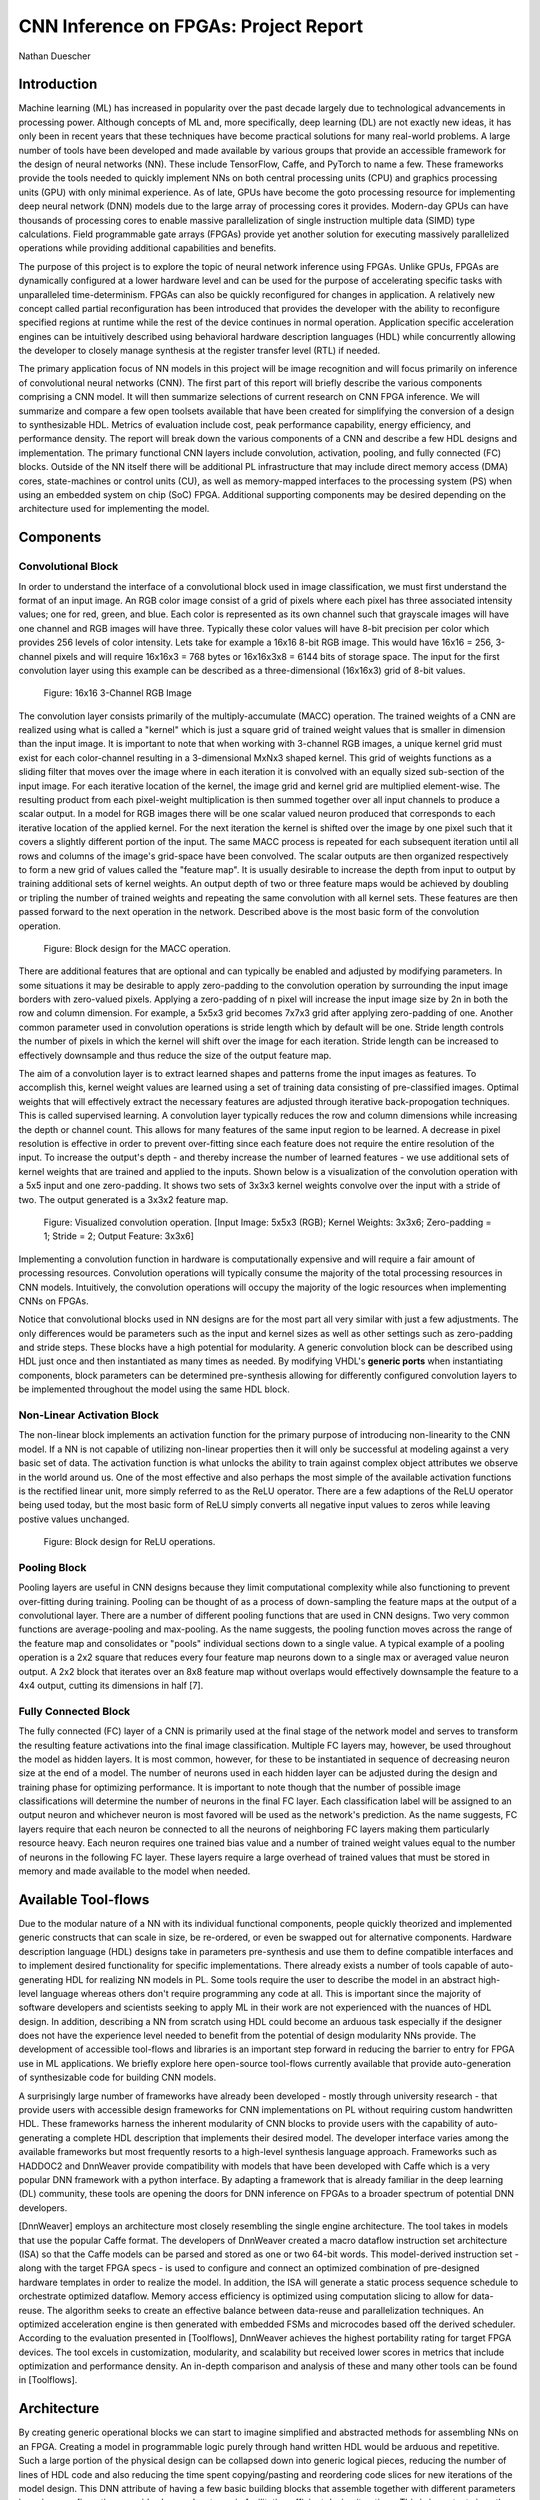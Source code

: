 
**************************************
CNN Inference on FPGAs: Project Report
**************************************

Nathan Duescher

Introduction
============

Machine learning (ML) has increased in popularity over the past decade largely due to technological advancements in processing power. Although concepts of ML and, more specifically, deep learning (DL) are not exactly new ideas, it has only been in recent years that these techniques have become practical solutions for many real-world problems. A large number of tools have been developed and made available by various groups that provide an accessible framework for the design of neural networks (NN). These include TensorFlow, Caffe, and PyTorch to name a few. These frameworks provide the tools needed to quickly implement NNs on both central processing units (CPU) and graphics processing units (GPU) with only minimal experience. As of late, GPUs have become the goto processing resource for implementing deep neural network (DNN) models due to the large array of processing cores it provides. Modern-day GPUs can have thousands of processing cores to enable massive parallelization of single instruction multiple data (SIMD) type calculations. Field programmable gate arrays (FPGAs) provide yet another solution for executing massively parallelized operations while providing additional capabilities and benefits.

The purpose of this project is to explore the topic of neural network inference using FPGAs. Unlike GPUs, FPGAs are dynamically configured at a lower hardware level and can be used for the purpose of accelerating specific tasks with unparalleled time-determinism. FPGAs can also be quickly reconfigured for changes in application. A relatively new concept called partial reconfiguration has been introduced that provides the developer with the ability to reconfigure specified regions at runtime while the rest of the device continues in normal operation. Application specific acceleration engines can be intuitively described using behavioral hardware description languages (HDL) while concurrently allowing the developer to closely manage synthesis at the register transfer level (RTL) if needed.

The primary application focus of NN models in this project will be image recognition and will focus primarily on inference of convolutional neural networks (CNN). The first part of this report will briefly describe the various components comprising a CNN model. It will then summarize selections of current research on CNN FPGA inference. We will summarize and compare a few open toolsets available that have been created for simplifying the conversion of a design to synthesizable HDL. Metrics of evaluation include cost, peak performance capability, energy efficiency, and performance density. The report will break down the various components of a CNN and describe a few HDL designs and implementation. The primary functional CNN layers include convolution, activation, pooling, and fully connected (FC) blocks. Outside of the NN itself there will be additional PL infrastructure that may include direct memory access (DMA) cores, state-machines or control units (CU), as well as memory-mapped interfaces to the processing system (PS) when using an embedded system on chip (SoC) FPGA. Additional supporting components may be desired depending on the architecture used for implementing the model.




Components
==========

Convolutional Block
-------------------

In order to understand the interface of a convolutional block used in image classification, we must first understand the format of an input image. An RGB color image consist of a grid of pixels where each pixel has three associated intensity values; one for red, green, and blue. Each color is represented as its own channel such that grayscale images will have one channel and RGB images will have three. Typically these color values will have 8-bit precision per color which provides 256 levels of color intensity. Lets take for example a 16x16 8-bit RGB image. This would have 16x16 = 256, 3-channel pixels and will require 16x16x3 = 768 bytes or 16x16x3x8 = 6144 bits of storage space. The input for the first convolution layer using this example can be described as a three-dimensional (16x16x3) grid of 8-bit values.

.. figure:: figs/rgb_image_16x16x3x8.png

   Figure: 16x16 3-Channel RGB Image

The convolution layer consists primarily of the multiply-accumulate (MACC) operation. The trained weights of a CNN are realized using what is called a "kernel" which is just a square grid of trained weight values that is smaller in dimension than the input image. It is important to note that when working with 3-channel RGB images, a unique kernel grid must exist for each color-channel resulting in a 3-dimensional MxNx3 shaped kernel. This grid of weights functions as a sliding filter that moves over the image where in each iteration it is convolved with an equally sized sub-section of the input image. For each iterative location of the kernel, the image grid and kernel grid are multiplied element-wise. The resulting product from each pixel-weight multiplication is then summed together over all input channels to produce a scalar output. In a model for RGB images there will be one scalar valued neuron produced that corresponds to each iterative location of the applied kernel. For the next iteration the kernel is shifted over the image by one pixel such that it covers a slightly different portion of the input. The same MACC process is repeated for each subsequent iteration until all rows and columns of the image's grid-space have been convolved. The scalar outputs are then organized respectively to form a new grid of values called the "feature map". It is usually desirable to increase the depth from input to output by training additional sets of kernel weights. An output depth of two or three feature maps would be achieved by doubling or tripling the number of trained weights and repeating the same convolution with all kernel sets. These features are then passed forward to the next operation in the network. Described above is the most basic form of the convolution operation. 

.. figure:: figs/hdl_bd_macc.png

   Figure: Block design for the MACC operation.

There are additional features that are optional and can typically be enabled and adjusted by modifying parameters. In some situations it may be desirable to apply zero-padding to the convolution operation by surrounding the input image borders with zero-valued pixels. Applying a zero-padding of n pixel will increase the input image size by 2n in both the row and column dimension. For example, a 5x5x3 grid becomes 7x7x3 grid after applying zero-padding of one. Another common parameter used in convolution operations is stride length which by default will be one. Stride length controls the number of pixels in which the kernel will shift over the image for each iteration. Stride length can be increased to effectively downsample and thus reduce the size of the output feature map.

The aim of a convolution layer is to extract learned shapes and patterns frome the input images as features. To accomplish this, kernel weight values are learned using a set of training data consisting of pre-classified images. Optimal weights that will effectively extract the necessary features are adjusted through iterative back-propogation techniques. This is called supervised learning. A convolution layer typically reduces the row and column dimensions while increasing the depth or channel count. This allows for many features of the same input region to be learned. A decrease in pixel resolution is effective in order to prevent over-fitting since each feature does not require the entire resolution of the input. To increase the output's depth - and thereby increase the number of learned features - we use additional sets of kernel weights that are trained and applied to the inputs. Shown below is a visualization of the convolution operation with a 5x5 input and one zero-padding. It shows two sets of 3x3x3 kernel weights convolve over the input with a stride of two. The output generated is a 3x3x2 feature map.

.. figure:: figs/convolution_visualize.png

   Figure: Visualized convolution operation. [Input Image: 5x5x3 (RGB); Kernel Weights: 3x3x6; Zero-padding = 1; Stride = 2; Output Feature: 3x3x6]

Implementing a convolution function in hardware is computationally expensive and will require a fair amount of processing resources. Convolution operations will typically consume the majority of the total processing resources in CNN models. Intuitively, the convolution operations will occupy the majority of the logic resources when implementing CNNs on FPGAs. 

Notice that convolutional blocks used in NN designs are for the most part all very similar with just a few adjustments. The only differences would be parameters such as the input and kernel sizes as well as other settings such as zero-padding and stride steps. These blocks have a high potential for modularity. A generic convolution block can be described using HDL just once and then instantiated as many times as needed. By modifying VHDL's **generic ports** when instantiating components, block parameters can be determined pre-synthesis allowing for differently configured convolution layers to be implemented throughout the model using the same HDL block.


Non-Linear Activation Block
---------------------------

The non-linear block implements an activation function for the primary purpose of introducing non-linearity to the CNN model. If a NN is not capable of utilizing non-linear properties then it will only be successful at modeling against a very basic set of data. The activation function is what unlocks the ability to train against complex object attributes we observe in the world around us. One of the most effective and also perhaps the most simple of the available activation functions is the rectified linear unit, more simply referred to as the ReLU operator. There are a few adaptions of the ReLU operator being used today, but the most basic form of ReLU simply converts all negative input values to zeros while leaving postive values unchanged.

.. figure:: figs/hdl_bd_relu.png

   Figure: Block design for ReLU operations.


Pooling Block
-------------

Pooling layers are useful in CNN designs because they limit computational complexity while also functioning to prevent over-fitting during training. Pooling can be thought of as a process of down-sampling the feature maps at the output of a convolutional layer. There are a number of different pooling functions that are used in CNN designs. Two very common functions are average-pooling and max-pooling. As the name suggests, the pooling function moves across the range of the feature map and consolidates or "pools" individual sections down to a single value. A typical example of a pooling operation is a 2x2 square that reduces every four feature map neurons down to a single max or averaged value neuron output. A 2x2 block that iterates over an 8x8 feature map without overlaps would effectively downsample the feature to a 4x4 output, cutting its dimensions in half [7].


Fully Connected Block
---------------------

The fully connected (FC) layer of a CNN is primarily used at the final stage of the network model and serves to transform the resulting feature activations into the final image classification. Multiple FC layers may, however, be used throughout the model as hidden layers. It is most common, however, for these to be instantiated in sequence of decreasing neuron size at the end of a model. The number of neurons used in each hidden layer can be adjusted during the design and training phase for optimizing performance. It is important to note though that the number of possible image classifications will determine the number of neurons in the final FC layer. Each classification label will be assigned to an output neuron and whichever neuron is most favored will be used as the network's prediction. As the name suggests, FC layers require that each neuron be connected to all the neurons of neighboring FC layers making them particularly resource heavy. Each neuron requires one trained bias value and a number of trained weight values equal to the number of neurons in the following FC layer. These layers require a large overhead of trained values that must be stored in memory and made available to the model when needed.



Available Tool-flows
====================

Due to the modular nature of a NN with its individual functional components, people quickly theorized and implemented generic constructs that can scale in size, be re-ordered, or even be swapped out for alternative components. Hardware description language (HDL) designs take in parameters pre-synthesis and use them to define compatible interfaces and to implement desired functionality for specific implementations. There already exists a number of tools capable of auto-generating HDL for realizing NN models in PL. Some tools require the user to describe the model in an abstract high-level language whereas others don't require programming any code at all. This is important since the majority of software developers and scientists seeking to apply ML in their work are not experienced with the nuances of HDL design. In addition, describing a NN from scratch using HDL could become an arduous task especially if the designer does not have the experience level needed to benefit from the potential of design modularity NNs provide. The development of accessible tool-flows and libraries is an important step forward in reducing the barrier to entry for FPGA use in ML applications. We briefly explore here open-source tool-flows currently available that provide auto-generation of synthesizable code for building CNN models.

A surprisingly large number of frameworks have already been developed - mostly through university research - that provide users with accessible design frameworks for CNN implementations on PL without requiring custom handwritten HDL. These frameworks harness the inherent modularity of CNN blocks to provide users with the capability of auto-generating a complete HDL description that implements their desired model. The developer interface varies among the available frameworks but most frequently resorts to a high-level synthesis language approach. Frameworks such as HADDOC2 and DnnWeaver provide compatibility with models that have been developed with Caffe which is a very popular DNN framework with a python interface. By adapting a framework that is already familiar in the deep learning (DL) community, these tools are opening the doors for DNN inference on FPGAs to a broader spectrum of potential DNN developers. 

[DnnWeaver] employs an architecture most closely resembling the single engine architecture. The tool takes in models that use the popular Caffe format. The developers of DnnWeaver created a macro dataflow instruction set architecture (ISA) so that the Caffe models can be parsed and stored as one or two 64-bit words. This model-derived instruction set - along with the target FPGA specs - is used to configure and connect an optimized combination of pre-designed hardware templates in order to realize the model. In addition, the ISA will generate a static process sequence schedule to orchestrate optimized dataflow. Memory access efficiency is optimized using computation slicing to allow for data-reuse. The algorithm seeks to create an effective balance between data-reuse and parallelization techniques. An optimized acceleration engine is then generated with embedded FSMs and microcodes based off the derived scheduler. According to the evaluation presented in [Toolflows], DnnWeaver achieves the highest portability rating for target FPGA devices. The tool excels in customization, modularity, and scalability but received lower scores in metrics that include optimization and performance density. An in-depth comparison and analysis of these and many other tools can be found in [Toolflows].





Architecture
============

By creating generic operational blocks we can start to imagine simplified and abstracted methods for assembling NNs on an FPGA. Creating a model in programmable logic purely through hand written HDL would be arduous and repetitive. Such a large portion of the physical design can be collapsed down into generic logical pieces, reducing the number of lines of HDL code and also reducing the time spent copying/pasting and reordering code slices for new iterations of the model design. This DNN attribute of having a few basic building blocks that assemble together with different parameters in various configurations provides huge advantages in facilitating efficient design iterations. This is important since the majority of scientists and engineers that want to incorporate ML in their work do not have a strong programmable logic background or experience coding HDL. The involved process and complex nature of FPGA/SoC design - apparent to those seeking out programmable logic solutions for ML applications - proves to be a significant barrier to entry. I speculate that it is partly for this reason that FPGAs are not the common choice for DNN solutions. However, because of the high degree of DNN modularity discussed, this market pattern could soon change. 

Two broad categories of CNN architectures as stated in [Toolflows] include the streaming accelerator architecture and the single engine architecture. 

Streaming Accelerator Architectures
-----------------------------------

Streaming accelerator architectures are characterized as having each of its layers individually instantiated in logic with parameters optimized for a specific model. Each layer will have data streaming out to the following operation while data from the preceding stage will flow in. This happens for all layers concurrently such that utilization of the implemented resources is maximized. An advantage of the streaming approach is that feature data between operations does not require the use of off-chip memory access. This alleviates memory bandwidth while improving the achievable classification latency. 

.. figure:: figs/streaming_architecture2.png

  Figure: Streaming Architecture Example

Single Engine Architectures
---------------------------

Single engine architectures, as the name implies, take the form of a single powerful accelerated computation engine capable of executing each layer of the CNN model sequentially. This type of implementation can take on many variations but typically requires a control unit or finite-state machine (FSM) that moderates data-flow and schedules sequences of operation. The single engine will consist of an array of processing elements that support SIMD matrix operations for completing convolutions, non-linear functions, pooling and other required operations all in a single engine. One huge advantage of this approach is the potential for a single FPGA design to operate on many different model configurations and data sets without the need for re-programming. This allows for increased flexibility but at the cost of reduced resource utilization efficiency as well as consistency of performance results. Although simple models could get by with only on-chip memory (OCM) use, complex models will require significantly more access to off-chip memory than a comparable streaming architecture. 

.. figure:: figs/single_engine_architecture2.png

   Figure: Single-Engine Architecture Example


FPGA vs. GPU
============

Although GPUs have been greatly beneficial for the advancement of DNN performance, there are a few drawbacks. High performing GPUs consume large amounts of energy and are thus particularly limited in mobile and other power-constrained applications. In addition, the development of NNs on GPUs requires the use of an application programming interface (API) which provides access to parallel processing capabilities for general purpose use cases. This extra layer of abstraction from the hardware reduces the maximum achievable hardware efficiency and increases overall energy consumption. As for the APIs available, NVIDIA's CUDA platform provides developers with a comprehensive library for NN support on NVIDIA GPUs. NVIDIA's active development in the CUDA framework and its features will no doubt make improvements on performance and efficiency. Due to the static nature of a GPU's architecture, however, there is little room for implementation of application specific acceleration engines and custom data-types. These are the situations in which FPGAs will be chosen above GPUs.


Considerations for Efficient Implementation
===========================================

Data Quantization
-----------------

Data quantization is a technique that can provide a significant reduction in the required computation and memory resources as well as memory bandwidth. The extreme flexibility provided by FPGAs allows for customizing the data type and size to fit the application. CPUs and GPUs are designed with pre-determined precision. This means that on a 32-bit GPU, a small value operation that requires only 8-bit precision would still consume the full 32-bit operation resource. This inefficiency can be uniquely solved with the FPGA's ability to configure computation resources using only the level of precision required. Many applications exist where high resolution computations do not provide measurable improvements in overall NN performance. In such cases, models can be implemented in FPGAs with reduced precision to provide benefits such as reduced power consumption, increased throughput, or additional resource and memory capacity for other operations. Take for example a model that inputs RGB images with 8-bit resolution per color channel. Using quantization, the 8-bit channel resolutions can be reduced down to 4-bits or even 2-bits to significantly reduce resource utilization. Alternatively, quantization could be applied to other image dimensions by reducing the pixel count or even through monochromatic conversion. In all cases, kernel weight parameters should be adjusted accordingly. Classification accuracy can be tested for each configuration to observe any degradation in performance.

We evaluate the benefits of data quantization using an implementation of a fully unrolled convolution block; the design of this block is discussed later in the report. Channel resolutions for both the image and kernel weights were adjusted with 8, 4, and 2 bit resolution for three separate implementation runs. Resulting resource utilization is shown in the table below.

+----------------------------------+------+------------------+-----------+-------------+
| Resolution                       | LUTs | LUT %            | Registers | Registers % |
+==================================+======+==================+===========+=============+
| 8-bit                            | 3974 | Reference (100%) | 144       | 100%        |
+----------------------------------+------+------------------+-----------+-------------+
| 4-bit                            | 1073 | 27%              | 72        | 50%         |
+----------------------------------+------+------------------+-----------+-------------+
| 2-bit                            | 267  | 6.7%             | 36        | 25%         |
+----------------------------------+------+------------------+-----------+-------------+

The results of this test show significant savings in computation resource usage. Reducing bit-width from 8-bit to 4-bit provided a 73% reduction in LUTs and a 50% reduction in registers. Further quantization to 2-bit values provided a total of 93.3% reduction in LUTs and a 75% reduction in registers. It is evident that tremendous resource savings can be achieved using data quantization techniques. However, classification accuracy will need to be evaluated for the specific application to determine whether quantization is a viable option.

Binarized Neural Networks
-------------------------

Binarized neural networks (BNN) take the concept of data quantization to the extreme by reducing bit-widths to the minimum required. Fully binarized networks use single-bit values for layer inputs and outputs as well as for trained weights effectively realizing an on/off activated model. FPGAs are especially well suited for optimizing these custom-type implementations given their ability to configure logic to use only the precision required. This means that common CNN operations such as convolution - requiring many MACC operations - become much less expensive. FINN is an open-source BNN tool developed by Xilinx Research Labs [FINN] that is capable of implementing both fully-binarized and partially-binarized neural networks. Given the extreme level of quantization and resource savings, results have demonstrated impressive classification accuracy. More impressive, however, is the extremely high throughput and low latency that can be achieved (see table). Their results demonstrate the potential efficiency of BNNs on FPGAs but also highlights limitations in classification accuracy when using large image models.

+--------------------------------------+----------------------------+---------+----------+
| Dataset                              | Throughput (Images/Second) | Latency | Accuracy |
+======================================+============================+=========+==========+
| MNIST                                | 12.3 million               | 0.31 us | 95.8%    |
+--------------------------------------+----------------------------+---------+----------+
| CIFAR-10                             | 21,906                     | 283 us  | 80.1%    |
+--------------------------------------+----------------------------+---------+----------+

The following summary describes the techniques which FINN uses to implement a highly efficient BNN. First is the popcount accumulator which serves as the dot product summation operation during convolution. All synapses coming into a neuron are single-bit values and can be stored as an array. The popcount operation simply adds up all the set bits in this array and outputs the sum. Popcount provides a 50% reduction in resource usage in comparison to the alternative signed accumulator. A thresholding unit is then applied to this sum and will serve as a simple binary implementation of the Batchnorm-activation function. The threshold value and polarity is constant and can be determined from the learned weights of a full batchnorm-activation process that result from training.

.. math::
    
    \[
        Learned weights: \Theta_k = (\lambda_k, \mu_k, \i_k, B_k)
        BatchNorm(a_k, \Theta_k) = \lambda_k (a_k - \mu_k) i_k + B_k
        BatchNorm(a_k, \Theta_k) = 0 -> \Tau_k = mu_k - \frac{B_k}{\lambda_k i_k}
        Threshold: \Tau_k^+ = \frac{|Tau_k + S_{Fan-In}}{2}
    \]

(unfortunately I ran out of time to fix issues generating latex)

Using this training-weight-derived positive-only threshold value, we can now apply an unsigned comparator on the sum and the threshold and obtain a binary output. Thus, a simple comparator and a compile-time initialized constant can realize a binary batchnorm-activation using less than just 5% of the resources that would otherwise have been required. Lastly, FINN uses the simple logical OR operator to apply the max-pooling function on the results of the comparators. FINN shows that the majority of computation in a BNN can be synthesized down to nothing more than popcounters, comparators, and OR-gates. The paper goes on to describe the organizational architecture of their BNN which includes aggregating these operations into what they call matrix-vector-threshold units (MVTU). 

Loop Unrolling
--------------

Loop unrolling is a technique that has potential to both decrease a model's latency as well as increase its throughput capacity. Loop unrolling is what allows a design to capitalize on what FPGAs have been known to excel at. That is, parallel processing. As previously discussed, CNN models are primarily composed of SIMD type operations where a benefit can be realized by instantiating many processing elements - such as MACCs - in parallel. This is possible because convolution operations do not require an extensive number of calculations that need to execute in a specific sequence. In other words, the output of one MACC operation in a convolutional layer does not need to be made available to another MACC in that same layer. As is demonstrated later in this report, each of the popular CNN layers (convolution, activation, pooling...etc) can theoretically be executed in just a single clock cycle. Although the idea of classifying millions of images every second is exciting, there are two primary restraints when attempting to unroll a model. First is the apparent limitation of available logic resources on an FPGA. A fully unrolled layer such as convolution could easily consume the resources of an entire logic device, depending on the device and the dimensions of the image. The second restraint is timing closure. A large convolution kernel will require the summation of many multiplier products. All these multiply and adder circuits will need to resolve before the arrival of the following clock edge which will lock the final result into a register. If the propagation delays are too long or the clock is too fast, an implemented design will fail timing analysis meaning that the clock could register erroneous data.

Folding
-------

Folding (also known as time-multiplexing) has the opposite effect of loop unrolling. It is the sharing of a single computational resource among multiple operations that are executed during different time intervals. This technique can be used to optimize resource utilization when certain processes are not required to run all the time. For example, let us say that every 50 clock cycles operation A generates a result which is used as an input to operation B. Once operation B consumes that result it takes only 10 clocks to finish its calculation and then waits for the next result from A. This means that the composition of resources for operation B are not utilized 80% of the time and is thus not optimal. In this situation, loop unrolling operation B will not benefit the system but will instead consume under-utilized resources. If possible, it would be beneficial to construct the model such that the computation resources of operation B are shared over time partitions with other operations in the model. Time-multiplexing fully-utilized resources will of course increase overall system latency and decrease throughput. This may be required for larger designs or when constrained to smaller FPGA devices. Together, loop unrolling and folding can be used to balance a system's performance and optimize efficiency, ultimately maximizing capability.

**Post-Synthesis Convolution Utilization with and without Folding:**

* Image Size:   10x10
* Channels:     1
* Resolution:   8-bit
* Stride:       1
* Padding:      0

+------------------------------------------------------+-----------+------------------+-----------------+
| Site Type                                            | Available | Used w/o Folding | Used w/ Folding |
+======================================================+===========+==================+=================+
| Slice LUTs                                           | 17600     | 45121 (256.37%)  | 1950 (11.08%)   |
+------------------------------------------------------+-----------+------------------+-----------------+
| Slice Registers                                      | 35200     | 512 (1.45%)      | 532 (1.51%)     |
+------------------------------------------------------+-----------+------------------+-----------------+
| F7 Muxes                                             | 8800      | 0 (0.00%)        | 102 (1.16%)     |
+------------------------------------------------------+-----------+------------------+-----------------+
| F8 Muxes                                             | 4400      | 0 (0.00%)        | 0 (0.00%)       |
+------------------------------------------------------+-----------+------------------+-----------------+



This Project's Design and Implementation
========================================

My design uses VHDL as the hardware description programming language. In order to make use of this code, the tools must support the IEEE VHDL-2008 standard. Vivado 2019.1 supports some but not all of the features provided by VHDL-2008. Multi-dimensional arrays of three dimensions were successfully synthesized and implemented using the Vivado IDE. Vivado does not, however, support simulation for these three-dimensional arrays. In addition, Vivado does not allow modules defined as VHDL-2008 to be dropped into block designs. Block designs are commonly used in Vivado design methodologies as the design's top layer definition. VHDL-2008 modules can be wrapped inside other modules that are defined as the default VHDL type prior to instantiation into the block design.

Custom Types
------------

.. code-block:: VHDL

  -- Type definition
  type GridType is array(natural range <>, natural range <>, natural range <>) of unsigned;

  -- Example declaration for 32x32 pixel RGB (3-channel) image w/ 8-bit color resolution
  signal Input_Image is array(1 to 32, 1 to 32, 1 to 3)(7 downto 0);

GridType is used to represent a single image or kernel as a three-dimensional array of customizable bit-width values. When instantiating a GridType signal or variable, the length of each dimension along with the bit resolution must be defined.

Convolution
-----------

The goal of this first convolution module design is to realize a highly modular and scalable building block that can be used to define a variety of convolutional layer types by using **generic** parameters that are selected pre-synthesis. These parameters allow the module to support any image size or input feature map of four or less dimensions. The first three array dimensions represent the number of rows, columns and channels. The final dimension is for bit resolution of color gradient values and this may also be customized. The dimensions of the output feature map will be calculated automatically.

This first module was designed as a fully loop-unrolled single-clock convolution accelerator. This means that a successful implementation will process one full image (or feature map) input in just one clock cycle. If desired, all kernel weights can be updated for every image that is processed. The obvious drawback to this fully parallelized implementation is the high utilization of logic slice look-up tables (LUTs). Feasibility and limitations of its full implementation including place-and-route is described in the following sections.

Due to the redundancy of convolution operations, the VHDL **for-loop** construct can provide an elagant solution for the replication of many MACC operations. Unlike software programming languages which use the **for-loop** to repeat sequential operations, VHDL will instead replicate the logic described within the loop for each iteration. Multidimensional arrays used with looping constructs provides the capability for writing much less repetitive code that promotes reusability and effortless customization. In addition to the adjustable image dimensions, **generic** ports provide customizable parameters to support kernel strides greater than one and zero-padding. Looping constructs within the main process provides a convenient and readable implementation of custom stride length. If selected, zero-padding is applied to the input data using VHDL **for-generate** statements. When these features are not desired, setting stride to one and padding to zero will disable them.

Equations for sizing the feature map outputs using the input parameter settings and operation settings such as zero-padding and stride length were found here [https://arxiv.org/pdf/1603.07285.pdf].

.. math::
  
  \[ o = \frac{i + 2p - k}{s} + 1 \]

.. figure:: figs/hdl_bd_convolution.png

   Figure: Block design of the fully-unrolled convolution module.



.. figure:: figs/vivado_ip_convolution2.png

   Figure: Convolution block drop in IP for Vivado block designs.

**HDL - Fully-Unrolled Convolution Module**

.. code-block:: VHDL

  -- convolution.vhd

  library IEEE;
  use IEEE.STD_LOGIC_1164.ALL;
  use IEEE.NUMERIC_STD.ALL;
  use IEEE.math_real.all;
  library xil_defaultlib;
  use xil_defaultlib.mypackage.ALL;
  
  entity convolution is
    Generic(
      IMAGE_SIZE      : positive;
      KERNEL_SIZE     : positive;
      CHANNELS_IN     : positive;
      GRADIENT_BITS   : positive;
      CHANNELS_OUT    : positive;
      STRIDE_STEPS    : positive;
      ZERO_PADDING    : natural;
      RELU_ACTIVATION : boolean
    );
    Port (  
      Aclk            : in std_logic;
      Aresetn         : in std_logic;
      Input_Image     : in GridType(  
        1 to IMAGE_SIZE,
        1 to IMAGE_SIZE,
        1 to CHANNELS_IN
        ) (GRADIENT_BITS - 1 downto 0);
      Kernel_Weights  : in GridType(  
        1 to KERNEL_SIZE,
        1 to KERNEL_SIZE,
        1 to CHANNELS_IN * CHANNELS_OUT
        ) (GRADIENT_BITS - 1 downto 0);
      Output_Feature  : out GridType( 
        1 to (IMAGE_SIZE + 2 * ZERO_PADDING - KERNEL_SIZE) / STRIDE_STEPS + 1,
        1 to (IMAGE_SIZE + 2 * ZERO_PADDING - KERNEL_SIZE) / STRIDE_STEPS + 1,
        1 to CHANNELS_OUT
        ) (GRADIENT_BITS - 1 downto 0)
    );
  end convolution;
  
  architecture Behavioral of convolution is
  
    -- Prevents overflow during summation (subtract one because signed)
    constant BITS4SUM : integer := integer(ceil(log2(real(KERNEL_SIZE**2)))) - 1;
  
    -- Grid after applying zero-padding
    signal Padded_Image : GridType(
      1 to IMAGE_SIZE + 2 * ZERO_PADDING,
      1 to IMAGE_SIZE + 2 * ZERO_PADDING,
      1 to CHANNELS_IN
      ) (GRADIENT_BITS - 1 downto 0);
  
  begin
  
    ----------- Generate zero-padded image -----------
    gen_row : for row in Padded_Image'range(1) generate
      gen_col : for col in Padded_Image'range(2) generate
        gen_chn : for chn in Padded_Image'range(3) generate
          -- Fill with input image when out of padding range
          gen_zp : if (row > ZERO_PADDING) and 
                (col > ZERO_PADDING) and 
                (row <= Padded_Image'high(1) - ZERO_PADDING) and 
                (col <= Padded_Image'high(2) - ZERO_PADDING) generate
            Padded_Image(row, col, chn) <= Input_Image(row - ZERO_PADDING, col - ZERO_PADDING, chn);
          else generate
            Padded_Image(row, col, chn) <= (others => '0');
          end generate gen_zp;
        end generate gen_chn;
      end generate gen_col;
    end generate gen_row;
    --------------------------------------------------
  
    --------------- Convolution Process --------------
    convolution_process : process(Aclk, Aresetn)
      variable feature_sum : signed(2 * GRADIENT_BITS + BITS4SUM - 1 downto 0);
    begin
      if Aresetn = '0' then
        Output_Feature <= (others => (others => (others => (others => '0'))));
      elsif rising_edge(Aclk) then
        for conv_row in Output_Feature'range(1) loop
          for conv_col in Output_Feature'range(2) loop
            for conv_chn in Output_Feature'range(3) loop
              -- Clear summation
              feature_sum := (others => '0');
              -- Un-rolled MACC operations
              for macc_row in Kernel_Weights'range(1) loop
                for macc_col in Kernel_Weights'range(2) loop
                  for macc_chn in 1 to CHANNELS_IN loop
                    ----- Multiply Accumulate -----
                    feature_sum := feature_sum
                      -- Add Input Neuron
                      + Padded_Image(
                        STRIDE_STEPS * (conv_row - 1) + macc_row, 
                        STRIDE_STEPS * (conv_col - 1) + macc_col, 
                        macc_chn)
                      -- Multiplied by Kernel Weight
                      * Kernel_Weights(
                        macc_row, 
                        macc_col, 
                        CHANNELS_IN * (conv_chn - 1) + macc_chn);
                    -------------------------------
                  end loop;
                end loop;
              end loop;
              -- Apply ReLU activation
              if RELU_ACTIVATION and to_integer(feature_sum) < 0 then
                Output_Feature(conv_row, conv_col, conv_chn) <= (others => '0');
              else
                -- Scale down Result
                Output_Feature(conv_row, conv_col, conv_chn) 
                  <= feature_sum(feature_sum'high downto feature_sum'high - GRADIENT_BITS + 1);
              end if;
            end loop;
          end loop;
        end loop;
      end if;
    end process;
    --------------------------------------------------
    
  end Behavioral;


.. figure:: figs/convolution_elaborated_00-1.png

   Figure: Elaborated circuit of the convolution module using the Vivado IDE (Image Size: 4x4, Kernel Size: 2x2, Color Channels: 3)

**Post-Synthesis Utilization Report (ZYBO Dev Board)**

+-------------------------------------------------------+------+-----------+---------------+
| Site Type                                             | Used | Available | Utilization % |
+=======================================================+======+===========+===============+
| LUT as Logic                                          | 2882 | 17600     | 16.38         |
+-------------------------------------------------------+------+-----------+---------------+
| LUT as Memory                                         | 0    | 6000      | 0.00          |
+-------------------------------------------------------+------+-----------+---------------+
| Register as Flip Flop                                 | 144  | 35200     | 0.41          |
+-------------------------------------------------------+------+-----------+---------------+
| Register as Latch                                     | 0    | 35200     | 0.00          |
+-------------------------------------------------------+------+-----------+---------------+

Simulation:

.. figure:: figs/sim/convolution/convolution_4-3-3-8-2-1-1-F.png

   Figure: Test bench simulation of the fully-unrolled convolution module.

**Testbench results Verification:**

In order to verify that these modules were operating as expected, a python script was developed (see Appendix) using the PyTorch conv2d function. Results are compared and displayed below.

.. code-block:: python

  ----------------------------------------
  Input Size:             4 x 4 x 3
  Kernel Size:            3 x 3 x 3 x 2
  Output Feature Size:    4 x 4 x 2
  Resolution:             8 - bit
  Stride Steps:           1
  Zero Padding:           1
  ReLU Activation:        0
  Number of Batches:      10
  ----------------------------------------
  Check Passed. All 320 data items match.
  ----------------------------------------

**2nd Simulation and verification:**

.. code-block:: python

  ----------------------------------------
  Input Size:             32 x 32 x 3
  Kernel Size:            9 x 9 x 3 x 12
  Output Feature Size:    10 x 10 x 12
  Resolution:             8 - bit
  Stride Steps:           3
  Zero Padding:           2
  ReLU Activation:        0
  Number of Batches:      10
  ----------------------------------------
  Check Passed. All 12000 data items match.
  ----------------------------------------


Folded Convolution
------------------

It quickly becomes apparent that a fully-unrolled convolution block is not a sustainable method of implementing large CNN models. This is due to high resource usage and difficulty with timing closure. In order to alleviate resource utilization, folding of MACC operations over multiple clocks allows logic to be reused iteratively over time. Unfortunately, VHDL does not provide a straightforward method for extending iterative loops over multiple clock cycles. Thus an iterator module was developed which can be instantiated for any scenario that requires iterating through multi-dimensional "GridType" arrays over multiple clock cycles. 

.. figure:: figs/hdl_bd_grid_iterator.png

   Figure: Simplified diagram of the grid iterator module.

**HDL - Grid Iterator Module**

.. code-block:: VHDL

  -- grid_iterator.vhd
  
  library IEEE;
  use IEEE.STD_LOGIC_1164.ALL;
  use IEEE.NUMERIC_STD.ALL;
  use IEEE.math_real.all;
  library xil_defaultlib;
  use xil_defaultlib.mypackage.ALL;
  
  entity grid_iterator is
      Generic(
          GRID_SIZE    : natural := 8;
          CHANNEL_COUNT   : natural := 3
      );
      Port (
          Aclk    : in std_logic;
          Aresetn : in std_logic;
          hold    : in boolean;
          row     : out integer range 1 to GRID_SIZE;
          column  : out integer range 1 to GRID_SIZE;
          channel : out integer range 1 to CHANNEL_COUNT
      );
  end grid_iterator;
  
  architecture Behavioral of grid_iterator is
  
  begin
  
      process(Aclk, Aresetn)
      begin
          if Aresetn = '0' then
              row <= 1;
              column <= 1;
              channel <= 1;
          elsif rising_edge(Aclk) then
              -- Pause iterations while hold is asserted
              if not hold then 
                  if channel >= CHANNEL_COUNT then
                      if column >= GRID_SIZE then
                          if row >= GRID_SIZE then
                              row <= 1;
                          else
                              row <= row + 1;
                          end if;
                          column <= 1;
                      else
                          column <= column + 1;
                      end if;
                      channel <= 1;
                  else
                      channel <= channel + 1;
                  end if;
              end if;
          end if;
      end process;
  
  end Behavioral;

The design quickly becomes much more complex when facilitating folding operations and organizing data-flow using methods that promote efficiency of resource usage. Additional control logic and signals were required for coordination between the convolution process and the input/output data streams. Two folded designs were developed and tested to observe how folding of MACC operations would affect FPGA utilization. The first design applied folding such that each kernel step required one clock cycle. This extended the convolution operation over a number of clocks equal to the number of neurons in the feature-map output. For example, an 8x8 3-channel input with a 4x4 kernel would require *3\*(8-4+1)^2 = 75* clocks. In this design, a 4x4 kernel will instantiate logic for 16 individual multipliers and 15 adders in order to process the MACC operation in a single clock. By time-multiplexing numerous MACC operations on a single instance, this design provided great improvements in resource usage. 

.. figure:: figs/hdl_bd_fconv_v1.png

   Figure: Convolution module with folded MACC operations.

**HDL - Partially-Folded Convolution Module**

.. code-block:: VHDL

  -- folded_conv_v1.vhd
  
  library IEEE;
  use IEEE.STD_LOGIC_1164.ALL;
  use IEEE.NUMERIC_STD.ALL;
  use IEEE.math_real.all;
  library xil_defaultlib;
  use xil_defaultlib.mypackage.ALL;
  
  entity folded_conv_v1 is
    Generic(
      IMAGE_SIZE      : positive;
      KERNEL_SIZE     : positive;
      CHANNELS_IN     : positive;
      GRADIENT_BITS   : positive;
      CHANNELS_OUT    : positive;
      STRIDE_STEPS    : positive;
      ZERO_PADDING    : natural;
      RELU_ACTIVATION : boolean
    );
    Port (  
      Aclk            : in std_logic;
      Aresetn         : in std_logic;
      Input_Image     : in GridType(  
        1 to IMAGE_SIZE,
        1 to IMAGE_SIZE,
        1 to CHANNELS_IN
        ) (GRADIENT_BITS - 1 downto 0);
      Kernel_Weights    : in GridType(  
        1 to KERNEL_SIZE,
        1 to KERNEL_SIZE,
        1 to CHANNELS_IN * CHANNELS_OUT
        ) (GRADIENT_BITS - 1 downto 0);
      Output_Feature  : out GridType( 
        1 to (IMAGE_SIZE + 2 * ZERO_PADDING - KERNEL_SIZE) / STRIDE_STEPS + 1,
        1 to (IMAGE_SIZE + 2 * ZERO_PADDING - KERNEL_SIZE) / STRIDE_STEPS + 1,
        1 to CHANNELS_OUT
        ) (GRADIENT_BITS - 1 downto 0);
      conv_complete   : out boolean
    );
  end folded_conv_v1;
  
  architecture Behavioral of folded_conv_v1 is
  
    -- Prevents overflow during summation (subtract one because signed)
    constant BITS4SUM : integer := integer(ceil(log2(real(KERNEL_SIZE**2)))) - 1;
  
    -- Grid after applying zero-padding
    signal Padded_Image : GridType(
      1 to IMAGE_SIZE + 2 * ZERO_PADDING,
      1 to IMAGE_SIZE + 2 * ZERO_PADDING,
      1 to CHANNELS_IN
      ) (GRADIENT_BITS - 1 downto 0);
  
    -- Convolution iterator signals
    signal conv_row  : integer range Output_Feature'range(1);
    signal conv_col  : integer range Output_Feature'range(2);
    signal conv_chn  : integer range Output_Feature'range(3);
  
    signal conv_edge : boolean;
  
  begin
  
    ----------- Generate zero-padded image -----------
    gen_row : for row in Padded_Image'range(1) generate
      gen_col : for col in Padded_Image'range(2) generate
        gen_chn : for chn in Padded_Image'range(3) generate
          -- Fill with input image when out of padding range
          gen_zp : if (row > ZERO_PADDING) and 
                (col > ZERO_PADDING) and 
                (row <= Padded_Image'high(1) - ZERO_PADDING) and 
                (col <= Padded_Image'high(2) - ZERO_PADDING) generate
            Padded_Image(row, col, chn) <= Input_Image(row - ZERO_PADDING, col - ZERO_PADDING, chn);
          else generate
            Padded_Image(row, col, chn) <= (others => '0');
          end generate gen_zp;
        end generate gen_chn;
      end generate gen_col;
    end generate gen_row;
    --------------------------------------------------
  
    --------------- Compute convolution --------------
    process(Aclk, Aresetn)
      variable feature_sum : signed(2 * GRADIENT_BITS + BITS4SUM - 1 downto 0);
    begin
      if Aresetn = '0' then
        Output_Feature <= (others => (others => (others => (others => '0'))));
      elsif rising_edge(Aclk) then
        -- Clear summation
        feature_sum := (others => '0');
        -- Un-rolled MACC operations
        for macc_row in Kernel_Weights'range(1) loop
          for macc_col in Kernel_Weights'range(2) loop
            for macc_chn in 1 to CHANNELS_IN loop
              ----- Multiply Accumulate -----
              feature_sum := feature_sum
                -- Add Input Neuron
                + Padded_Image(
                  STRIDE_STEPS * (conv_row - 1) + macc_row, 
                  STRIDE_STEPS * (conv_col - 1) + macc_col, 
                  macc_chn)
                -- Multiplied by Kernel Weight
                * Kernel_Weights(
                  macc_row, 
                  macc_col, 
                  CHANNELS_IN * (conv_chn - 1) + macc_chn);
              -------------------------------
            end loop;
          end loop;
        end loop;
        -- Apply ReLU activation
        if RELU_ACTIVATION and to_integer(feature_sum) < 0 then
          Output_Feature(conv_row, conv_col, conv_chn) <= (others => '0');
        else
          -- Scale down Result
          Output_Feature(conv_row, conv_col, conv_chn) 
            <= feature_sum(feature_sum'high downto feature_sum'high - GRADIENT_BITS + 1);
        end if;
      end if;
    end process;
  
    -- Convolution folding iterator state machine
    iterator_conv_folding : grid_iterator
      generic map (
        GRID_SIZE       => Output_Feature'high(1),
        CHANNEL_COUNT   => Output_Feature'high(3)
        )
      port map (
        Aclk    => Aclk,
        Aresetn => Aresetn,
        hold    => conv_complete,
        row     => conv_row,
        column  => conv_col,
        channel => conv_chn
        );
    conv_complete <= not conv_edge and (
                    (conv_row = Output_Feature'high(1)) 
                and (conv_col = Output_Feature'high(2))
                and (conv_chn = Output_Feature'high(3)));
    process(Aclk, Aresetn)
    begin
      if Aresetn = '0' then
        conv_edge <= FALSE;
      elsif rising_edge(Aclk) then
        conv_edge <= conv_complete;
      end if;
    end process;
    --------------------------------------------------
  
  end Behavioral;

.. figure:: figs/vivado_ip_wrap_conv_v1.png

   Figure: Vivado IP generic settings for the wrapped partially-folded convolution module.

Testbench Simulation:

.. figure:: figs/sim/conv1/conv1_4-2-3-8-2-1-0-F.png

   Figure: Folded convolution v1 simulated testbench.

**Testbench Verification Check:**

The below two tests show that there was one incorrect result. This was due to methods of randome number generation combined with output scaling and was not able to be fixed before submission.

.. code-block:: python

  ----------------------------------------
  Input Size:             4 x 4 x 3
  Kernel Size:            2 x 2 x 3 x 2
  Output Feature Size:    3 x 3 x 2
  Resolution:             8 - bit
  Stride Steps:           1
  Zero Padding:           0
  ReLU Activation:        0
  Number of Batches:      10
  ----------------------------------------
  Check Failed. 1 out of 180 data items do not match.
  ----------------------------------------

**2nd Simulation and Verification**

.. code-block:: python

  ----------------------------------------
  Input Size:             32 x 32 x 3
  Kernel Size:            12 x 12 x 3 x 16
  Output Feature Size:    8 x 8 x 16
  Resolution:             8 - bit
  Stride Steps:           4
  Zero Padding:           4
  ReLU Activation:        0
  Number of Batches:      10
  ----------------------------------------
  Check Failed. 1 out of 10240 data items do not match.
  ----------------------------------------

Large kernels on this design will continue to prove difficult for resource constrained applications and is especially difficult for timing closure. The number of values to be summed in a MACC operation is equal to the number of weights in the kernel. For example, an 8x8 kernel would require 63 addition operations to be resolved before the next rising clock edge. As kernel sizes increase even further, place-and-route tools will have difficulty implementing physical logic that satisfies even a relatively slow running clock. Techniques can be used to guide the implementation tool towards a solution that will potentially satisfy timing. This could be done by describing VHDL with parallel adder operations on half the products with the other half and repeating the technique all the way down the chain until there is a single result. Rather than chaining together 63 adders in sequence, the tool would implement the same 63 additions in a sequence of 32-16-8-4-2-1 parallel adders decreasing the chain sequence down to just 6 steps. Another technique would be to apply timing constraints that allow for multi-cycle paths which would provide additional clock periods for the process to resolve. This would also require special considerations in iteration rates and clocking of data going in and out of the MACC unit and would increase design complexity accordingly.

The next design applies additional folding of the convolution block such that a single MACC will now sequentially process the entire convolution using just one multiply and one addition. The number of clocks required for this implementation will be equal to the number of neuron outputs multiplied by the number of weights in the kernel. The same 8x8 3-channel input with a 4x4 kernel will now require *3\*4^2\*(8-4+1)^2 = 1200* clock cycles to complete. Although this will provide additional resource savings, it will be at the cost of much greater latency and throughput. Additional resources are required to facilitate coordination of iterative operation sequences and in-turn drives up design complexity. The high degree of folding applied using iterator modules and data-flow logic in this design demonstrated poor resource utilization trade-offs given the massive increase in throughput and latency. Much of the logic resources saved by the reduction in MACC units was consumed by the additional iterator control logic required to orchestrate the folding process. This implementation method can certainly be changed, optimized, and improved upon in order to achieve greater efficiency trade-offs. The effort to make these improvements is difficult to justify though because a "fully-folded" sequential architecture will in a way defeat the purpose of using FPGAs to begin with. Regardless, this design exercise was beneficial for both the analysis and experience provided.

This design incorporates an input and output data streaming architecture for the input image and kernel weights and output feature map using the following streaming modules.

**HDL - Grid RX Stream Module**

.. figure:: figs/hdl_bd_grid_rx_stream.png

   Figure: Diagram of grid receive stream interface.

.. code-block:: VHDL

  -- stream_grid_rx.vhd
  
  library IEEE;
  use IEEE.STD_LOGIC_1164.ALL;
  use IEEE.NUMERIC_STD.ALL;
  use IEEE.math_real.all;
  library xil_defaultlib;
  use xil_defaultlib.mypackage.ALL;
  
  entity stream_grid_rx is
    Generic (
      GRID_SIZE       : natural := 6;
      CHANNEL_COUNT   : natural := 3;
      GRADIENT_BITS   : natural := 8
    );
    Port (
      Aclk     : in std_logic;
      Aresetn  : in std_logic;
      -- AXIS
      Stream_Data     : in std_logic_vector(GRADIENT_BITS-1 downto 0);
      Stream_Valid    : in boolean;
      Stream_Ready    : out boolean;
      -- Data
      Grid_Data : out GridType(
        1 to GRID_SIZE,
        1 to GRID_SIZE,
        1 to CHANNEL_COUNT
        ) (GRADIENT_BITS - 1 downto 0);
      -- Control
      Transfer_Complete   : in boolean;
      Stream_Complete     : out boolean
    );
  end stream_grid_rx;
  
  architecture Behavioral of stream_grid_rx is
  
    signal grid_hold : boolean;
    signal grid_row : integer range Grid_Data'range(1);
    signal grid_col : integer range Grid_Data'range(2);
    signal grid_chn : integer range Grid_Data'range(3);
  
  begin
  
    process(Aclk, Aresetn)
    begin
      if Aresetn = '0' then
        Stream_Complete <= FALSE;
        Grid_Data <= (others => (others => (others => (others => '0'))));
      elsif rising_edge(Aclk) then
        -------------------------
        if not grid_hold then
          Grid_Data(grid_row, grid_col, grid_chn) <= signed(Stream_Data);
        end if;
        -------------------------
        if (not Stream_Complete)  and (grid_row = Grid_Data'high(1)) 
                                  and (grid_col = Grid_Data'high(2)) 
                                  and (grid_chn = Grid_Data'high(3)) then
          Stream_Complete <= TRUE;
        elsif Transfer_Complete then
          Stream_Complete <= FALSE;
        end if;
        -------------------------
      end if;
    end process;
  
    iterator_stream_grid : grid_iterator
      generic map (
        GRID_SIZE       => Grid_Data'high(1),
        CHANNEL_COUNT   => Grid_Data'high(3)
        )
      port map (
        Aclk    => Aclk,
        Aresetn => Aresetn,
        hold    => grid_hold,
        row     => grid_row,
        column  => grid_col,
        channel => grid_chn
        );
    
    Stream_Ready <= Transfer_Complete or (not Stream_Complete);
    grid_hold    <= (not Stream_Valid) or (not Stream_Ready);
  
  end Behavioral;


**HDL - Grid TX Stream Module**

.. figure:: figs/hdl_bd_grid_tx_stream.png

   Figure: Simplified diagram of grid transmit stream interface.

.. code-block:: VHDL

  -- stream_grid_tx.vhd
  
  library IEEE;
  use IEEE.STD_LOGIC_1164.ALL;
  use IEEE.NUMERIC_STD.ALL;
  use IEEE.math_real.all;
  library xil_defaultlib;
  use xil_defaultlib.mypackage.ALL;
  
  entity stream_grid_tx is
    Generic (
      GRID_SIZE       : natural := 6;
      CHANNEL_COUNT   : natural := 3;
      GRADIENT_BITS   : natural := 8
    );
    Port (
      Aclk     : in std_logic;
      Aresetn  : in std_logic;
      -- AXIS
      Stream_Data     : out std_logic_vector(GRADIENT_BITS-1 downto 0);
      Stream_Valid    : out boolean;
      Stream_Ready    : in boolean;
      -- Data
      Grid_Data : in GridType(
        1 to GRID_SIZE,
        1 to GRID_SIZE,
        1 to CHANNEL_COUNT
        ) (GRADIENT_BITS - 1 downto 0);
      -- Control
      Transfer_Complete   : in boolean;
      Stream_Complete     : out boolean
    );
  end stream_grid_tx;
  
  architecture Behavioral of stream_grid_tx is
  
    signal grid_hold : boolean;
    signal grid_row : integer range Grid_Data'range(1);
    signal grid_col : integer range Grid_Data'range(2);
    signal grid_chn : integer range Grid_Data'range(3);
  
  begin
  
    process(Aclk, Aresetn)
    begin
      if Aresetn = '0' then
        Stream_Complete <= FALSE;
        Stream_Data <= (others => '0');
      elsif rising_edge(Aclk) then
        -------------------------
        if not grid_hold then
          Stream_Data <= std_logic_vector(Grid_Data(grid_row, grid_col, grid_chn));
        end if;
        -------------------------
        if (not Stream_Complete)  and (grid_row = Grid_Data'high(1)) 
                                  and (grid_col = Grid_Data'high(2)) 
                                  and (grid_chn = Grid_Data'high(3)) then
          Stream_Complete <= TRUE;
        elsif Transfer_Complete then
          Stream_Complete <= FALSE;
        end if;
        -------------------------
      end if;
    end process;
  
    iterator_stream_grid : grid_iterator
      generic map (
        GRID_SIZE       => Grid_Data'high(1),
        CHANNEL_COUNT   => Grid_Data'high(3)
        )
      port map (
        Aclk    => Aclk,
        Aresetn => Aresetn,
        hold    => grid_hold,
        row     => grid_row,
        column  => grid_col,
        channel => grid_chn
        );
  
    Stream_Valid <= Transfer_Complete or (not Stream_Complete);
    grid_hold    <= (not Stream_Valid) or (not Stream_Ready);
  
  end Behavioral;


An additional module was created to encapsulate convolution operation and allow for independent evaluation of implemented MACC resource utilization. Notice how in this version of the convolution operation there are no **for-loop** statements to apply loop unrolling in the hardware.

**HDL - Convolution Process Module**

.. code-block:: VHDL

  -- process_conv.vhd
  
  library IEEE;
  use IEEE.STD_LOGIC_1164.ALL;
  use IEEE.NUMERIC_STD.ALL;
  use IEEE.math_real.all;
  library xil_defaultlib;
  use xil_defaultlib.mypackage.ALL;
  
  entity process_conv is
    Generic (
      IMAGE_SIZE      : positive;     -- I
      KERNEL_SIZE     : positive;     -- K
      CHANNELS_IN     : positive;     -- Ci
      GRADIENT_BITS   : positive;     -- B
      CHANNELS_OUT    : positive;     -- Co
      STRIDE_STEPS    : positive;     -- S
      ZERO_PADDING    : natural;      -- P
      RELU_ACTIVATION : boolean
      -- Feature Size: F = (I+2*P-K)/S + 1
      -- Clock Cycles: C = Ci*Co*F**2
      );
    Port (
      Aclk    : in std_logic;
      Aresetn : in std_logic;
      Conv_Image : in GridType(
        1 to IMAGE_SIZE,
        1 to IMAGE_SIZE,
        1 to CHANNELS_IN
        ) (GRADIENT_BITS - 1 downto 0);
      Conv_Kernel : in GridType(
        1 to KERNEL_SIZE,
        1 to KERNEL_SIZE,
        1 to (CHANNELS_IN * CHANNELS_OUT)
        ) (GRADIENT_BITS - 1 downto 0);
      Conv_Feature : out GridType(
        1 to (IMAGE_SIZE + 2 * ZERO_PADDING - KERNEL_SIZE) / STRIDE_STEPS + 1,
        1 to (IMAGE_SIZE + 2 * ZERO_PADDING - KERNEL_SIZE) / STRIDE_STEPS + 1,
        1 to CHANNELS_OUT
        ) (GRADIENT_BITS - 1 downto 0);
      macc_hold           : in boolean;
      macc_row            : in integer range 1 to KERNEL_SIZE;
      macc_col            : in integer range 1 to KERNEL_SIZE;
      macc_chn            : in integer range 1 to CHANNELS_IN;
      conv_hold           : in boolean;
      conv_row            : in integer range 1 to 
        (IMAGE_SIZE + 2 * ZERO_PADDING - KERNEL_SIZE) / STRIDE_STEPS + 1;
      conv_col            : in integer range 1 to 
        (IMAGE_SIZE + 2 * ZERO_PADDING - KERNEL_SIZE) / STRIDE_STEPS + 1;
      conv_chn            : in integer range 1 to CHANNELS_OUT;
      transfer_complete   : in boolean;
      conv_complete       : out boolean
      );
  end process_conv;
  
  architecture Behavioral of process_conv is
  
    -- Prevents overflow during summation (subtract one because signed)
    constant BITS4SUM : integer := integer(ceil(log2(real(KERNEL_SIZE**2)))) - 1;
  
    signal Padded_Image : GridType(
      1 to IMAGE_SIZE + 2 * ZERO_PADDING,
      1 to IMAGE_SIZE + 2 * ZERO_PADDING,
      1 to CHANNELS_IN
      ) (GRADIENT_BITS - 1 downto 0);
  
  begin
  
    ----------- Generate zero-padded image -----------
    gen_row : for row in Padded_Image'range(1) generate
      gen_col : for col in Padded_Image'range(2) generate
        gen_chn : for chn in Padded_Image'range(3) generate
          -- Fill with input image when out of padding range
          gen_zp : if (row > ZERO_PADDING) and 
                (col > ZERO_PADDING) and 
                (row <= Padded_Image'high(1) - ZERO_PADDING) and 
                (col <= Padded_Image'high(2) - ZERO_PADDING) generate
            Padded_Image(row, col, chn) <= Conv_Image(row - ZERO_PADDING, col - ZERO_PADDING, chn);
          else generate
            Padded_Image(row, col, chn) <= (others => '0');
          end generate gen_zp;
        end generate gen_chn;
      end generate gen_col;
    end generate gen_row;
    --------------------------------------------------
  
    --------------- Compute convolution --------------
    convolution_process : process(Aclk, Aresetn)
      variable feature_sum : signed(2 * GRADIENT_BITS + BITS4SUM - 1 downto 0);
    begin
      if Aresetn = '0' then
        conv_complete <= FALSE;
        feature_sum := (others => '0');
        Conv_Feature <= (others => (others => (others => (others => '0'))));
      elsif rising_edge(Aclk) then
        if not conv_complete then
          ----- Multiply Accumulate -----
          feature_sum := feature_sum
            -- Add Input Neuron
            + Padded_Image(
              STRIDE_STEPS * (conv_row - 1) + macc_row, 
              STRIDE_STEPS * (conv_col - 1) + macc_col, 
              macc_chn)
            -- Multiplied by Kernel Weight
            * Conv_Kernel(
              macc_row, 
              macc_col, 
              CHANNELS_IN * (conv_chn - 1) + macc_chn);
          -------------------------------
          if not conv_hold then
            -- Apply ReLU activation
            if RELU_ACTIVATION and to_integer(feature_sum) < 0 then
              Conv_Feature(conv_row, conv_col, conv_chn) <= (others => '0');
            else
              -- Scale down Result
              Conv_Feature(conv_row, conv_col, conv_chn) 
                <= feature_sum(feature_sum'high downto feature_sum'high - GRADIENT_BITS + 1);
            end if;
            feature_sum := (others => '0');
            -- Check if convolution is complete
            if macc_hold then
              conv_complete <= TRUE;
            end if;
          end if;
          -------------------------------
        elsif transfer_complete then
          conv_complete <= FALSE;
        end if;
      end if;
    end process;
    --------------------------------------------------
  
  end Behavioral;


Below is the full implementation of the fully-folded convolution module that incorporates the data-flow control process and instantiates the input/output data streaming module as well as the convolution process module.

**HDL - Fully-Folded Convolution Module**

.. figure:: figs/hdl_bd_fconv_v2.png

   Figure: Simplified diagram for the "fully-folded" version of the convolution module.

.. figure:: figs/hdl_bd_fmacc.png

   Figure: Diagram of the MACC operation folded over multiple clock cycles.

.. code-block:: VHDL

  -- folded_conv_v2.vhd
  
  library IEEE;
  use IEEE.STD_LOGIC_1164.ALL;
  use IEEE.NUMERIC_STD.ALL;
  use IEEE.math_real.all;
  library xil_defaultlib;
  use xil_defaultlib.mypackage.ALL;
  
  entity folded_conv_v2 is
    Generic (
      IMAGE_SIZE      : positive;     -- I
      KERNEL_SIZE     : positive;     -- K
      CHANNELS_IN     : positive;     -- Ci
      GRADIENT_BITS   : positive;     -- B
      CHANNELS_OUT    : positive;     -- Co
      STRIDE_STEPS    : positive;     -- S
      ZERO_PADDING    : natural;      -- P
      RELU_ACTIVATION : boolean
      -- Feature Size: F = (I+2*P-K)/S + 1
      -- Clock Cycles: C = Ci*Co*F**2
    );
    Port (
      Aclk           : in std_logic;
      Aresetn        : in std_logic;
      Image_Stream   : in std_logic_vector(GRADIENT_BITS-1 downto 0);
      Image_Valid    : in boolean;
      Image_Ready    : out boolean;
      Kernel_Stream  : in std_logic_vector(GRADIENT_BITS-1 downto 0);
      Kernel_Valid   : in boolean;
      Kernel_Ready   : out boolean;
      Feature_Stream : out std_logic_vector(GRADIENT_BITS-1 downto 0);
      Feature_Valid  : out boolean;
      Feature_Ready  : in boolean
    );
  end folded_conv_v2;
  
  architecture Behavioral of folded_conv_v2 is
  
    -- Prevents overflow during summation (subtract one because signed)
    constant BITS4SUM : integer := integer(ceil(log2(real(KERNEL_SIZE**2)))) - 1;
  
    signal Input_Image : GridType(
      1 to IMAGE_SIZE,
      1 to IMAGE_SIZE,
      1 to CHANNELS_IN
      ) (GRADIENT_BITS - 1 downto 0);
  
    signal Conv_Image : GridType(
      1 to IMAGE_SIZE,
      1 to IMAGE_SIZE,
      1 to CHANNELS_IN
      ) (GRADIENT_BITS - 1 downto 0);
  
    signal Input_Kernel : GridType(
      1 to KERNEL_SIZE,
      1 to KERNEL_SIZE,
      1 to CHANNELS_IN * CHANNELS_OUT
      ) (GRADIENT_BITS - 1 downto 0);
  
    signal Conv_Kernel : GridType(
      1 to KERNEL_SIZE,
      1 to KERNEL_SIZE,
      1 to CHANNELS_IN * CHANNELS_OUT
      ) (GRADIENT_BITS - 1 downto 0);
  
    signal Conv_Feature : GridType(
      1 to (IMAGE_SIZE + 2 * ZERO_PADDING - KERNEL_SIZE) / STRIDE_STEPS + 1,
      1 to (IMAGE_SIZE + 2 * ZERO_PADDING - KERNEL_SIZE) / STRIDE_STEPS + 1,
      1 to CHANNELS_OUT
      ) (GRADIENT_BITS - 1 downto 0);
  
    signal Output_Feature : GridType(
      1 to (IMAGE_SIZE + 2 * ZERO_PADDING - KERNEL_SIZE) / STRIDE_STEPS + 1,
      1 to (IMAGE_SIZE + 2 * ZERO_PADDING - KERNEL_SIZE) / STRIDE_STEPS + 1,
      1 to CHANNELS_OUT
      ) (GRADIENT_BITS - 1 downto 0);
    
    -- MAC iterator signals
    signal macc_hold : boolean;
    signal macc_row  : integer range Conv_Kernel'range(1);
    signal macc_col  : integer range Conv_Kernel'range(2);
    signal macc_chn  : integer range Conv_Kernel'range(3);
  
    -- Convolution iterator signals
    signal conv_hold : boolean;
    signal conv_row : integer range Conv_Feature'range(1);
    signal conv_col : integer range Conv_Feature'range(2);
    signal conv_chn : integer range Conv_Feature'range(3);
  
    -- Data-flow control signals
    signal image_complete       : boolean;
    signal kernel_complete      : boolean;
    signal conv_complete        : boolean;
    signal feature_complete     : boolean;
    signal transfer_complete    : boolean;
  
  begin
  
    --------------- Data-flow controller -------------
    process_dataflow_control : process(Aclk, Aresetn)
    begin
      if Aresetn = '0' then
        transfer_complete <= FALSE;
        Conv_Kernel     <= (others => (others => (others => (others => '0'))));
        Conv_Image      <= (others => (others => (others => (others => '0'))));
        Output_Feature  <= (others => (others => (others => (others => '0'))));
      elsif rising_edge(Aclk) then
        if transfer_complete then
          transfer_complete <= FALSE;
        elsif image_complete and kernel_complete and conv_complete and feature_complete then
          Conv_Kernel     <= Input_Kernel;
          Conv_Image      <= Input_Image;
          Output_Feature  <= Conv_Feature;
          transfer_complete <= TRUE;
        end if;
      end if;
    end process;
    --------------------------------------------------
  
    ---------------- RX in image grid ----------------
    grid_rx_image : stream_grid_rx
      generic map(
        GRID_SIZE       => Input_Image'high(1),
        CHANNEL_COUNT   => Input_Image'high(3),
        GRADIENT_BITS   => GRADIENT_BITS
        )
      port map(
        Aclk                => Aclk,
        Aresetn             => Aresetn,
        Stream_Data         => Image_Stream,
        Stream_Valid        => Image_Valid,
        Stream_Ready        => Image_Ready,
        Grid_Data           => Input_Image,
        Transfer_Complete   => transfer_complete,
        Stream_Complete     => image_complete
        );
    --------------------------------------------------
  
    ---------------- RX in kernel grid ----------------
    grid_rx_kernel : stream_grid_rx
      generic map(
        GRID_SIZE       => Input_Kernel'high(1),
        CHANNEL_COUNT   => Input_Kernel'high(3),
        GRADIENT_BITS   => GRADIENT_BITS
        )
      port map(
        Aclk                => Aclk,
        Aresetn             => Aresetn,
        Stream_Data         => Kernel_Stream,
        Stream_Valid        => Kernel_Valid,
        Stream_Ready        => Kernel_Ready,
        Grid_Data           => Input_Kernel,
        Transfer_Complete   => transfer_complete,
        Stream_Complete     => kernel_complete
        );
    --------------------------------------------------
  
    --------------- Compute convolution --------------
    convolution_process : process_conv
      generic map (
        IMAGE_SIZE      => IMAGE_SIZE,
        KERNEL_SIZE     => KERNEL_SIZE,
        CHANNELS_IN     => CHANNELS_IN,
        GRADIENT_BITS   => GRADIENT_BITS,
        CHANNELS_OUT    => CHANNELS_OUT,
        STRIDE_STEPS    => STRIDE_STEPS,
        ZERO_PADDING    => ZERO_PADDING,
        RELU_ACTIVATION => RELU_ACTIVATION
        )
      port map (
        Aclk                => Aclk,
        Aresetn             => Aresetn,
        Conv_Image          => Conv_Image,
        Conv_Kernel         => Conv_Kernel,
        Conv_Feature        => Conv_Feature,
        conv_complete       => conv_complete,
        macc_hold           => macc_hold,
        macc_row            => macc_row,
        macc_col            => macc_col,
        macc_chn            => macc_chn,
        conv_hold           => conv_hold,
        conv_row            => conv_row,
        conv_col            => conv_col,
        conv_chn            => conv_chn,
        transfer_complete   => transfer_complete
        );
  
    -- MACC folding iterator state machine
    iterator_macc_folding : grid_iterator
      generic map (
        GRID_SIZE       => Conv_Kernel'high(1),
        CHANNEL_COUNT   => CHANNELS_IN
        )
      port map (
        Aclk    => Aclk,
        Aresetn => Aresetn,
        hold    => macc_hold,
        row     => macc_row,
        column  => macc_col,
        channel => macc_chn
        );
    macc_hold <= (conv_complete and (not transfer_complete))
              or ((macc_row = Conv_Kernel'high(1)) 
              and (macc_col = Conv_Kernel'high(2)) 
              and (macc_chn = CHANNELS_IN)
              and (conv_row = Conv_Feature'high(1)) 
              and (conv_col = Conv_Feature'high(2)) 
              and (conv_chn = Conv_Feature'high(3)));
  
    -- Convolution folding iterator state machine
    iterator_conv_folding : grid_iterator
      generic map (
        GRID_SIZE       => Conv_Feature'high(1),
        CHANNEL_COUNT   => Conv_Feature'high(3)
        )
      port map (
        Aclk    => Aclk,
        Aresetn => Aresetn,
        hold    => conv_hold,
        row     => conv_row,
        column  => conv_col,
        channel => conv_chn
        );
    conv_hold <= (not (
      (macc_row = Conv_Kernel'high(1)) and 
      (macc_col = Conv_Kernel'high(2)) and
      (macc_chn = CHANNELS_IN))) or conv_complete;
    --------------------------------------------------
  
    -------------- TX out feature grid ---------------
    grid_tx_feature : stream_grid_tx
      generic map(
        GRID_SIZE       => Output_Feature'high(1),
        CHANNEL_COUNT   => Output_Feature'high(3),
        GRADIENT_BITS   => GRADIENT_BITS
        )
      port map(
        Aclk                => Aclk,
        Aresetn             => Aresetn,
        Stream_Data         => Feature_Stream,
        Stream_Valid        => Feature_Valid,
        Stream_Ready        => Feature_Ready,
        Grid_Data           => Output_Feature,
        Transfer_Complete   => transfer_complete,
        Stream_Complete     => feature_complete
        );
    --------------------------------------------------
  
  end Behavioral;


Simulation:

.. figure:: figs/sim/conv2/conv_v2_3-2-3-8-2-1-0-F_stream_input.PNG

   Figure: Input Stream

**Testbench Simulation and Verification:**

.. code-block:: python

  ----------------------------------------
  Input Size:             3 x 3 x 3
  Kernel Size:            2 x 2 x 3 x 2
  Output Feature Size:    2 x 2 x 2
  Resolution:             8 - bit
  Stride Steps:           1
  Zero Padding:           0
  ReLU Activation:        0
  Number of Batches:      10
  ----------------------------------------
  Check Failed. 1 out of 80 data items do not match.
  ----------------------------------------

**2nd Simulation and Verification**

.. code-block:: python

  ----------------------------------------
  Input Size:             24 x 24 x 3
  Kernel Size:            8 x 8 x 3 x 6
  Output Feature Size:    11 x 11 x 6
  Resolution:             8 - bit
  Stride Steps:           2
  Zero Padding:           2
  ReLU Activation:        0
  Number of Batches:      5
  ----------------------------------------
  Check Passed. All 3630 data items match.
  ----------------------------------------


Conclusion and Direction of Future Work
=======================================

The above designs are relatively simple and do not provide an optimized implementation. The next design for the convolution block would have been to fold the MACC operation but keep the kernel iterations unrolled and see how this affects timing and utilization. Taking advantage of the binarized techniques provided from [FINN] would also have been a good exercise. Synthesis and implementation tools do some optimization but there are additional techniques that could be used to guide the tool towards a more efficient implementation. The parallelized summations is one example of this that I did not get a chance to finish.

Additionally, I was not able to get my designs running and tested on actual hardware. This next step requires a significant amount of effort to set up high speed interfaces, DMA engines, and other data-flow units required for a complete model implementation. 

Other desinigs that were developed but not discussed in the report includes a pooling blocks, stand-alone ReLU block, fully-connected block, as well as modules for interfacing/wrapping VHDL-2008 designs to become supported in the Vivado IP block desings. These in addition to test-bench code will be included in the report submission zip file.

Appendix
========

Python/PyTorch Convolution Verification Script
----------------------------------------------

.. code-block:: python

  # verify_convolution_sim.py

  import torch
  from torch import conv2d
  import math
  
  file_input  = open('data/sim01/input_data.txt', 'r')
  file_kernel = open('data/sim01/kernel_data.txt', 'r')
  file_output = open('data/sim01/output_data.txt', 'r')
  
  input_data  = torch.tensor([int(val) for val in file_input.readlines()])
  kernel_data = torch.tensor([int(val) for val in file_kernel.readlines()])
  output_data = torch.tensor([int(val) for val in file_output.readlines()])
  
  # Load convolution parameters stored in input data file
  image_size      = int(input_data[0])
  channels_in     = int(input_data[2])
  kernel_size     = int(input_data[1])
  gradient_bits   = int(input_data[3])
  channels_out    = int(input_data[4])
  stride_steps    = int(input_data[5])
  zero_padding    = int(input_data[6])
  relu_activation = int(input_data[7])
  
  feature_size = int((image_size + 2 * zero_padding - kernel_size) / stride_steps + 1)
  bits4sum = math.ceil(math.log2(kernel_size**2) - 1)
  conv_batches = int(input_data.size()[0] / (channels_in * image_size**2))
  
  print('----------------------------------------')
  print('Input Size:            ',image_size,'x',image_size,'x',channels_in)
  print('Kernel Size:           ',kernel_size,'x',kernel_size,'x',channels_in,'x',channels_out)
  print('Output Feature Size:   ',feature_size,'x',feature_size,'x',channels_out)
  print('Resolution:            ',gradient_bits,'- bit')
  print('Stride Steps:          ',stride_steps)
  print('Zero Padding:          ',zero_padding)
  print('ReLU Activation:       ',relu_activation)
  print('Number of Batches:     ',conv_batches)
  
  # Initialize multi-dimensional arrays
  input_array  = torch.zeros(conv_batches, 1,            channels_in,  image_size,  image_size)
  kernel_array = torch.zeros(conv_batches, channels_out, channels_in,  kernel_size, kernel_size)
  output_array = torch.zeros(conv_batches, channels_out, feature_size, feature_size)
  output_check = torch.zeros(conv_batches, channels_out, feature_size, feature_size)
  
  idx_i = 8
  idx_k = 0
  idx_o = 0
  
  # Cycle through all batches
  for batch in range(conv_batches):
    # Store input data in multi-dimensional array formatted for PyTorch conv2d
    for row in range(image_size):
      for col in range(image_size):
        for chn in range(channels_in):
          input_array[batch, 0, chn, row, col] = input_data[idx_i]
          idx_i += 1
    # Store kernel weights in multi-dimensional array formatted for PyTorch conv2d
    for row in range(kernel_size):
      for col in range(kernel_size):
        for chn_o in range(channels_out):
          for chn_i in range(channels_in):
            kernel_array[batch, chn_o, chn_i, row, col] = kernel_data[idx_k]
            idx_k += 1
    # Store output data in multi-dimensional array formatted for PyTorch conv2d
    for row in range(feature_size):
      for col in range(feature_size):
        for chn in range(channels_out):
          output_array[batch, chn, row, col] = output_data[idx_o]
          idx_o += 1
    # Use PyTorch convolution function to generate expected results
    conv2d_data = conv2d(input_array[batch], kernel_array[batch], padding=zero_padding, stride=stride_steps)
    # Scale down results to designated bit-width integers
    output_check[batch] = (conv2d_data / 2**(gradient_bits + bits4sum)).floor()
  
  # Check whether VHDL testbench output matches PyTorch expected output
  num_correct = (output_check == output_array).sum()
  num_total = torch.tensor(output_check.size()).prod()
  print('----------------------------------------')
  if num_correct == num_total:
    print('Check Passed. All', int(num_total), 'data items match.')
  else:
    print('Check Failed.', int(num_total-num_correct), 'out of', int(num_total), 'data items do not match.')
  print('----------------------------------------')


Custom VHDL Package
-------------------

.. code-block:: VHDL
  
  -- mypackage.vhd
  
  library IEEE;
  use IEEE.STD_LOGIC_1164.ALL;
  use IEEE.NUMERIC_STD.ALL;
  use IEEE.math_real.uniform;
  use IEEE.math_real.floor;
  
  package mypackage is
  
      type GridType is array(natural range <>, natural range <>, natural range <>) of signed;
  
      component convolution
          Generic(
            IMAGE_SIZE      : positive;
            KERNEL_SIZE     : positive;
            CHANNELS_IN     : positive;
            GRADIENT_BITS   : positive;
            CHANNELS_OUT    : positive;
            STRIDE_STEPS    : positive;
            ZERO_PADDING    : natural;
            RELU_ACTIVATION : boolean
          );
          Port ( 
              Aclk            : in std_logic;
              Aresetn         : in std_logic;
              Input_Image     : in GridType(  
                  1 to IMAGE_SIZE,
                  1 to IMAGE_SIZE,
                  1 to CHANNELS_IN
                  ) (GRADIENT_BITS - 1 downto 0);
              Kernel_Weights  : in GridType(  
                  1 to KERNEL_SIZE,
                  1 to KERNEL_SIZE,
                  1 to CHANNELS_IN * CHANNELS_OUT
                  ) (GRADIENT_BITS - 1 downto 0);
              Output_Feature  : out GridType( 
                  1 to (IMAGE_SIZE + 2 * ZERO_PADDING - KERNEL_SIZE) / STRIDE_STEPS + 1,
                  1 to (IMAGE_SIZE + 2 * ZERO_PADDING - KERNEL_SIZE) / STRIDE_STEPS + 1,
                  1 to CHANNELS_OUT
                  ) (GRADIENT_BITS - 1 downto 0)
          );
      end component;
  
      component folded_conv_v1
          Generic(
            IMAGE_SIZE      : positive;
            KERNEL_SIZE     : positive;
            CHANNELS_IN     : positive;
            GRADIENT_BITS   : positive;
            CHANNELS_OUT    : positive;
            STRIDE_STEPS    : positive;
            ZERO_PADDING    : natural;
            RELU_ACTIVATION : boolean
          );
          Port (  
            Aclk            : in std_logic;
            Aresetn         : in std_logic;
            Input_Image     : in GridType(  
              1 to IMAGE_SIZE,
              1 to IMAGE_SIZE,
              1 to CHANNELS_IN
              ) (GRADIENT_BITS - 1 downto 0);
            Kernel_Weights    : in GridType(  
              1 to KERNEL_SIZE,
              1 to KERNEL_SIZE,
              1 to CHANNELS_IN * CHANNELS_OUT
              ) (GRADIENT_BITS - 1 downto 0);
            Output_Feature  : out GridType( 
              1 to (IMAGE_SIZE + 2 * ZERO_PADDING - KERNEL_SIZE) / STRIDE_STEPS + 1,
              1 to (IMAGE_SIZE + 2 * ZERO_PADDING - KERNEL_SIZE) / STRIDE_STEPS + 1,
              1 to CHANNELS_OUT
              ) (GRADIENT_BITS - 1 downto 0);
            conv_complete   : out boolean
          );
      end component;
  
      component process_conv
          Generic (
            IMAGE_SIZE      : positive;
            KERNEL_SIZE     : positive;
            CHANNELS_IN     : positive;
            GRADIENT_BITS   : positive;
            CHANNELS_OUT    : positive;
            STRIDE_STEPS    : positive;
            ZERO_PADDING    : natural; 
            RELU_ACTIVATION : boolean
            );
          Port (
            Aclk    : in std_logic;
            Aresetn : in std_logic;
            Conv_Image : in GridType(
              1 to IMAGE_SIZE,
              1 to IMAGE_SIZE,
              1 to CHANNELS_IN
              ) (GRADIENT_BITS - 1 downto 0);
            Conv_Kernel : in GridType(
              1 to KERNEL_SIZE,
              1 to KERNEL_SIZE,
              1 to CHANNELS_IN * CHANNELS_OUT
              ) (GRADIENT_BITS - 1 downto 0);
            Conv_Feature : out GridType(
              1 to (IMAGE_SIZE + 2 * ZERO_PADDING - KERNEL_SIZE) / STRIDE_STEPS + 1,
              1 to (IMAGE_SIZE + 2 * ZERO_PADDING - KERNEL_SIZE) / STRIDE_STEPS + 1,
              1 to CHANNELS_OUT
              ) (GRADIENT_BITS - 1 downto 0);
            macc_hold           : in boolean;
            macc_row            : in integer range 1 to KERNEL_SIZE;
            macc_col            : in integer range 1 to KERNEL_SIZE;
            macc_chn            : in integer range 1 to CHANNELS_IN;
            conv_hold           : in boolean;
            conv_row            : in integer range 1 to 
              (IMAGE_SIZE + 2 * ZERO_PADDING - KERNEL_SIZE) / STRIDE_STEPS + 1;
            conv_col            : in integer range 1 to 
              (IMAGE_SIZE + 2 * ZERO_PADDING - KERNEL_SIZE) / STRIDE_STEPS + 1;
            conv_chn            : in integer range 1 to CHANNELS_OUT;
            transfer_complete   : in boolean;
            conv_complete       : out boolean
            );
      end component;
  
      component relu
          Generic(
              FEATURE_SIZE    : natural := 6;
              CHANNEL_COUNT   : natural := 3;
              GRADIENT_BITS   : natural := 8
          );
          Port (
              Aclk            : in std_logic;
              Aresetn         : in std_logic;
              Input_Feature   : in GridType(
                  1 to FEATURE_SIZE,
                  1 to FEATURE_SIZE,
                  1 to CHANNEL_COUNT
                  ) (GRADIENT_BITS - 1 downto 0);
              Output_Feature  : out GridType(
                  1 to FEATURE_SIZE,
                  1 to FEATURE_SIZE,
                  1 to CHANNEL_COUNT
                  ) (GRADIENT_BITS - 1 downto 0)
          );
      end component;
  
      component pooling
          Generic(
              FEATURE_SIZE    : natural := 6;
              CHANNEL_COUNT   : natural := 3;
              GRADIENT_BITS   : natural := 8;
              POOL_SIZE       : natural := 2
          );
          Port (  
              Aclk            : in std_logic;
              Aresetn         : in std_logic;
              Feature_In      : in GridType(  
                  1 to FEATURE_SIZE,
                  1 to FEATURE_SIZE,
                  1 to CHANNEL_COUNT
                  ) (GRADIENT_BITS - 1 downto 0);
              Feature_Out     : out GridType( 
                  1 to FEATURE_SIZE/POOL_SIZE,
                  1 to FEATURE_SIZE/POOL_SIZE,
                  1 to CHANNEL_COUNT
                  ) (GRADIENT_BITS - 1 downto 0)
          );
      end component;
  
      component interface_conv
          Generic(
            IMAGE_SIZE      : positive;
            KERNEL_SIZE     : positive;
            CHANNELS_IN     : positive;
            GRADIENT_BITS   : positive;
            CHANNELS_OUT    : positive;
            STRIDE_STEPS    : positive;
            ZERO_PADDING    : natural;
            RELU_ACTIVATION : boolean;
            FOLDED_CONV     : boolean
          );
          Port (  
            Aclk            : in std_logic;
            Aresetn         : in std_logic;
            Input_Image     : in std_logic_vector(
                GRADIENT_BITS * CHANNELS_IN * IMAGE_SIZE**2 - 1 downto 0);
            Kernel_Weights  : in std_logic_vector(
                GRADIENT_BITS * CHANNELS_IN * CHANNELS_OUT * KERNEL_SIZE**2 - 1 downto 0);
            Output_Feature  : out std_logic_vector(
                GRADIENT_BITS * CHANNELS_OUT 
                * ((IMAGE_SIZE + 2 * ZERO_PADDING - KERNEL_SIZE) / STRIDE_STEPS + 1)**2 - 1 downto 0);
            conv_complete   : out boolean
          );
      end component;
  
      component interface_relu
          Generic(
              FEATURE_SIZE    : natural := 6;
              CHANNEL_COUNT   : natural := 3;
              GRADIENT_BITS   : natural := 8
          );
          Port (  
              Aclk            : in std_logic;
              Aresetn         : in std_logic;
              Input_Feature   : in 
                std_logic_vector(GRADIENT_BITS * CHANNEL_COUNT * FEATURE_SIZE**2 - 1 downto 0);
              Output_Feature  : out 
                std_logic_vector(GRADIENT_BITS * CHANNEL_COUNT * FEATURE_SIZE**2 - 1 downto 0)
          );
      end component;
   
      component interface_pool
          Generic(
              FEATURE_SIZE    : natural := 6;
              CHANNEL_COUNT   : natural := 3;
              GRADIENT_BITS   : natural := 8;
              POOL_SIZE       : natural := 2
          );
          Port (
              Aclk        : in std_logic;
              Aresetn     : in std_logic;
              Feature_In  : in 
                std_logic_vector(GRADIENT_BITS * CHANNEL_COUNT * FEATURE_SIZE**2 - 1 downto 0);
              Feature_Out : out 
                std_logic_vector(GRADIENT_BITS * CHANNEL_COUNT * (FEATURE_SIZE / POOL_SIZE)**2 - 1 downto 0)
          );
      end component;
  
      component grid_iterator
          Generic(
              GRID_SIZE       : natural := 8;
              CHANNEL_COUNT   : natural := 3
          );
          Port (
              Aclk    : in std_logic;
              Aresetn : in std_logic;
              hold    : in boolean;
              row     : out integer range 1 to GRID_SIZE;
              column  : out integer range 1 to GRID_SIZE;
              channel : out integer range 1 to CHANNEL_COUNT
          );
      end component;
  
      component stream_grid_tx
          Generic (
              GRID_SIZE       : natural := 6;
              CHANNEL_COUNT   : natural := 3;
              GRADIENT_BITS   : natural := 8
          );
          Port (
              Aclk     : in std_logic;
              Aresetn  : in std_logic;
              Stream_Data     : out std_logic_vector(GRADIENT_BITS - 1 downto 0);
              Stream_Valid    : out boolean;
              Stream_Ready    : in boolean;
              Grid_Data : in GridType(
                  1 to GRID_SIZE,
                  1 to GRID_SIZE,
                  1 to CHANNEL_COUNT
                  ) (GRADIENT_BITS - 1 downto 0);
              Transfer_Complete   : in boolean;
              Stream_Complete     : out boolean
          );
      end component;
  
      component stream_grid_rx
          Generic (
              GRID_SIZE       : natural := 6;
              CHANNEL_COUNT   : natural := 3;
              GRADIENT_BITS   : natural := 8
          );
          Port (
              Aclk     : in std_logic;
              Aresetn  : in std_logic;
              Stream_Data     : in std_logic_vector(GRADIENT_BITS - 1 downto 0);
              Stream_Valid    : in boolean;
              Stream_Ready    : out boolean;
              Grid_Data : out GridType(
                  1 to GRID_SIZE,
                  1 to GRID_SIZE,
                  1 to CHANNEL_COUNT
                  ) (GRADIENT_BITS - 1 downto 0);
              Transfer_Complete   : in boolean;
              Stream_Complete     : out boolean
          );
      end component;
  
      -- Procedures
      procedure random_grid(
          urange, bitwidth : in positive; 
          variable s1, s2 : inout positive; 
          signal input_grid : inout GridType);
  
  end package mypackage;
  
  
  package body mypackage is
  
      procedure random_grid(
          urange, bitwidth : in positive; 
          variable s1, s2 : inout positive;
          signal input_grid : inout GridType) is
          variable x : real;
      begin
          for i in input_grid'range(1) loop
              for j in input_grid'range(2) loop
                  for k in input_grid'range(3) loop
                      uniform(s1, s2, x);
                      input_grid(i,j,k) 
                        <= to_signed(integer(floor((x - 0.5) * real(urange))), bitwidth);
                  end loop;
              end loop;
          end loop;
      end random_grid;
  
  end package body mypackage;


Citations
=========

1. Umuroglu, Yaman et al. “FINN.” Proceedings of the 2017 ACM/SIGDA International Symposium on Field-Programmable Gate Arrays - FPGA  ’17 (2017): n. pag. Crossref. Web.

2. Stylianos I. Venieris, Alexandros Kouris and Christos-Savvas Bouganis. 2018. Toolflows for Mapping Convolutional Neural Networks on FPGAs: A Survey and Future Directions. ACM Comput. Surv. 0, 0, Article 0
(March 2018), 36 pages.

3. Kaiyuan Guo, Shulin Zeng, Jincheng Yu, Yu Wang and Huazhong Yang. 2017. [DL] A Survey of FPGA-Based
Neural Network Inference Accelerator. ACM Trans. Recong. Technol. Syst. 9, 4, Article 11 (December 2017), 26 pages.

4. Kamel Abdelouahab and Maxime Pelcat and Jocelyn Serot and Cedric Bourrasset and Jean-Charles Quinton and François Berry "Hardware Automated Dataflow Deployment of CNNs" (2017) arXiv.

5. H. Sharma et al., "From high-level deep neural models to FPGAs," 2016 49th Annual IEEE/ACM International Symposium on Microarchitecture (MICRO), Taipei, 2016, pp. 1-12.
